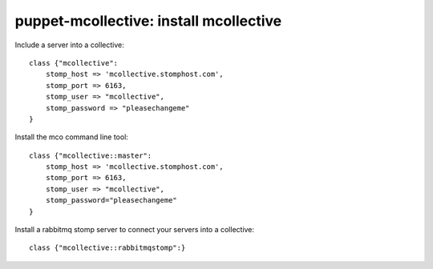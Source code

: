 puppet-mcollective: install mcollective
=======================================

Include a server into a collective::

    class {"mcollective":
        stomp_host => 'mcollective.stomphost.com',
        stomp_port => 6163,
        stomp_user => "mcollective",
        stomp_password => "pleasechangeme"
    }

Install the mco command line tool::

    class {"mcollective::master":
        stomp_host => 'mcollective.stomphost.com',
        stomp_port => 6163,
        stomp_user => "mcollective",
        stomp_password="pleasechangeme"
    }

Install a rabbitmq stomp server to connect your servers into a collective::
    
    class {"mcollective::rabbitmqstomp":}

